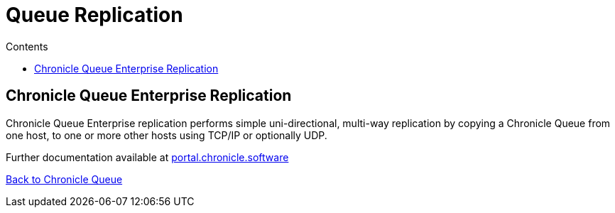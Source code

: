 =  Queue Replication
:toc:
:toc-title: Contents
:toclevels: 2

== Chronicle Queue Enterprise Replication

Chronicle Queue Enterprise replication performs simple uni-directional, multi-way replication by copying a Chronicle Queue from one host, to one or more other hosts using TCP/IP or optionally UDP.

Further documentation available at link:https://portal.chronicle.software/docs/queue/chronicle-queue[portal.chronicle.software]

<<../README.adoc#,Back to Chronicle Queue>>
